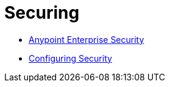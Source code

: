 = Securing

* link:https://docs.mulesoft.com/mule-user-guide/v/3.4/anypoint-enterprise-security[Anypoint Enterprise Security]
* link:https://docs.mulesoft.com/mule-user-guide/v/3.4/configuring-security[Configuring Security]
